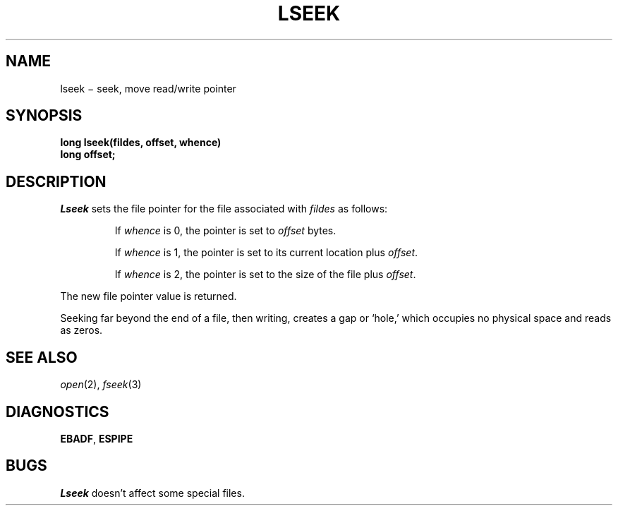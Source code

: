 .TH LSEEK 2
.CT 2 file_io
.SH NAME
lseek \(mi seek, move read/write pointer
.SH SYNOPSIS
.nf
.B long lseek(fildes, offset, whence)
.B long offset;
.fi
.SH DESCRIPTION
.I Lseek
sets the file pointer for the file
associated with
.I fildes
as follows:
.IP
If
.I whence
is 0, the pointer is set to
.I offset
bytes.
.IP
If
.I whence
is 1, the pointer is set to its current location plus
.IR offset .
.IP
If
.I whence
is 2, the pointer is set to the size of the
file plus
.IR offset .
.PP
The new file pointer value is returned.
.PP
Seeking far beyond the end of a file, then writing,
creates a gap or `hole,' which occupies no
physical space and reads as zeros.
.SH "SEE ALSO"
.IR open (2),
.IR fseek (3)
.SH DIAGNOSTICS
.BR EBADF ,
.BR ESPIPE
.SH BUGS
.I Lseek
doesn't affect some special files.
